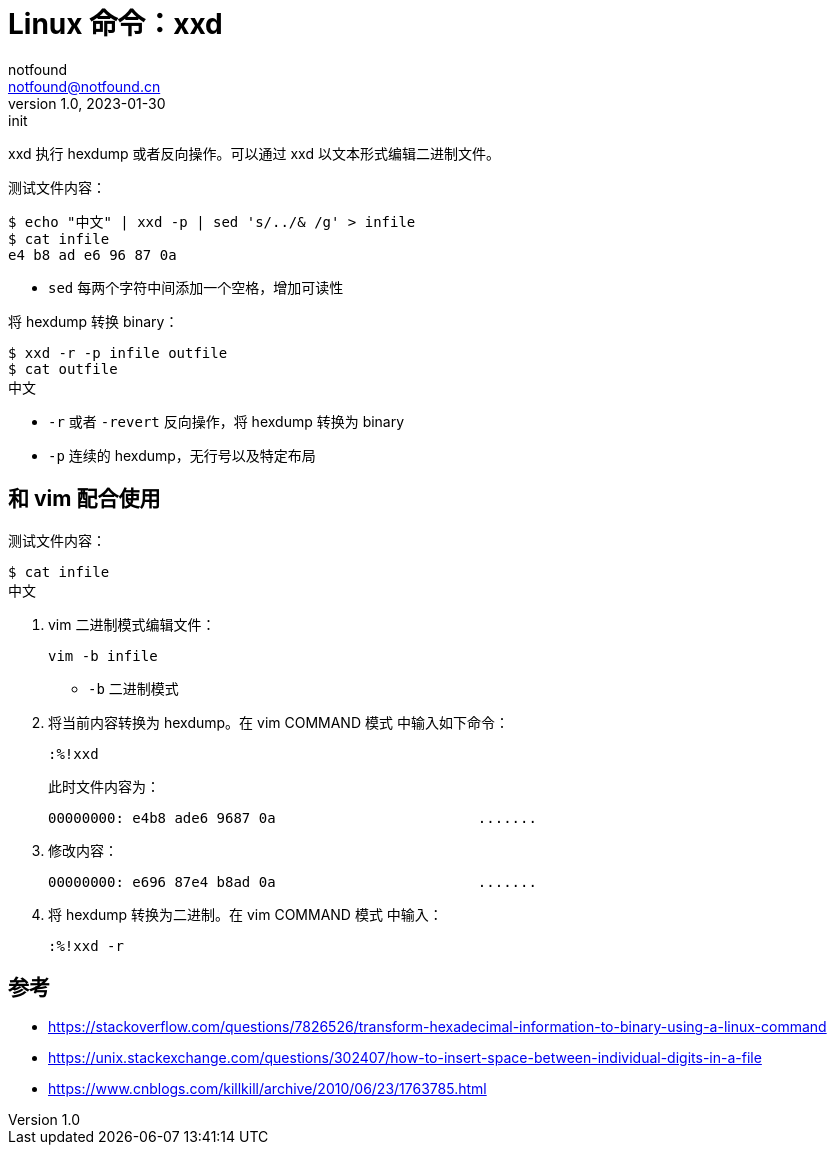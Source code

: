 = Linux 命令：xxd
notfound <notfound@notfound.cn>
1.0, 2023-01-30: init

:page-slug: linux-cmd-xxd
:page-category: linux

xxd 执行 hexdump 或者反向操作。可以通过 xxd 以文本形式编辑二进制文件。

测试文件内容：

[source,bash]
----
$ echo "中文" | xxd -p | sed 's/../& /g' > infile
$ cat infile
e4 b8 ad e6 96 87 0a
----
- `sed` 每两个字符中间添加一个空格，增加可读性

将 hexdump 转换 binary：

[source,bash]
----
$ xxd -r -p infile outfile
$ cat outfile
中文
----
* `-r` 或者 `-revert` 反向操作，将 hexdump 转换为 binary
* `-p` 连续的 hexdump，无行号以及特定布局

== 和 vim 配合使用

测试文件内容：

[source,bash]
----
$ cat infile
中文
----

1. vim 二进制模式编辑文件：
+
[source,bash]
----
vim -b infile
----
+
* `-b` 二进制模式
+
2. 将当前内容转换为 hexdump。在 vim COMMAND 模式 中输入如下命令：
+
[source,text]
----
:%!xxd
----
+
此时文件内容为：
+
[source,text]
----
00000000: e4b8 ade6 9687 0a                        .......
----
+
3. 修改内容：
+
[source,text]
----
00000000: e696 87e4 b8ad 0a                        .......
----
+
4. 将 hexdump 转换为二进制。在 vim COMMAND 模式 中输入：
+
[source,text]
----
:%!xxd -r
----

== 参考

* https://stackoverflow.com/questions/7826526/transform-hexadecimal-information-to-binary-using-a-linux-command
* https://unix.stackexchange.com/questions/302407/how-to-insert-space-between-individual-digits-in-a-file
* https://www.cnblogs.com/killkill/archive/2010/06/23/1763785.html
